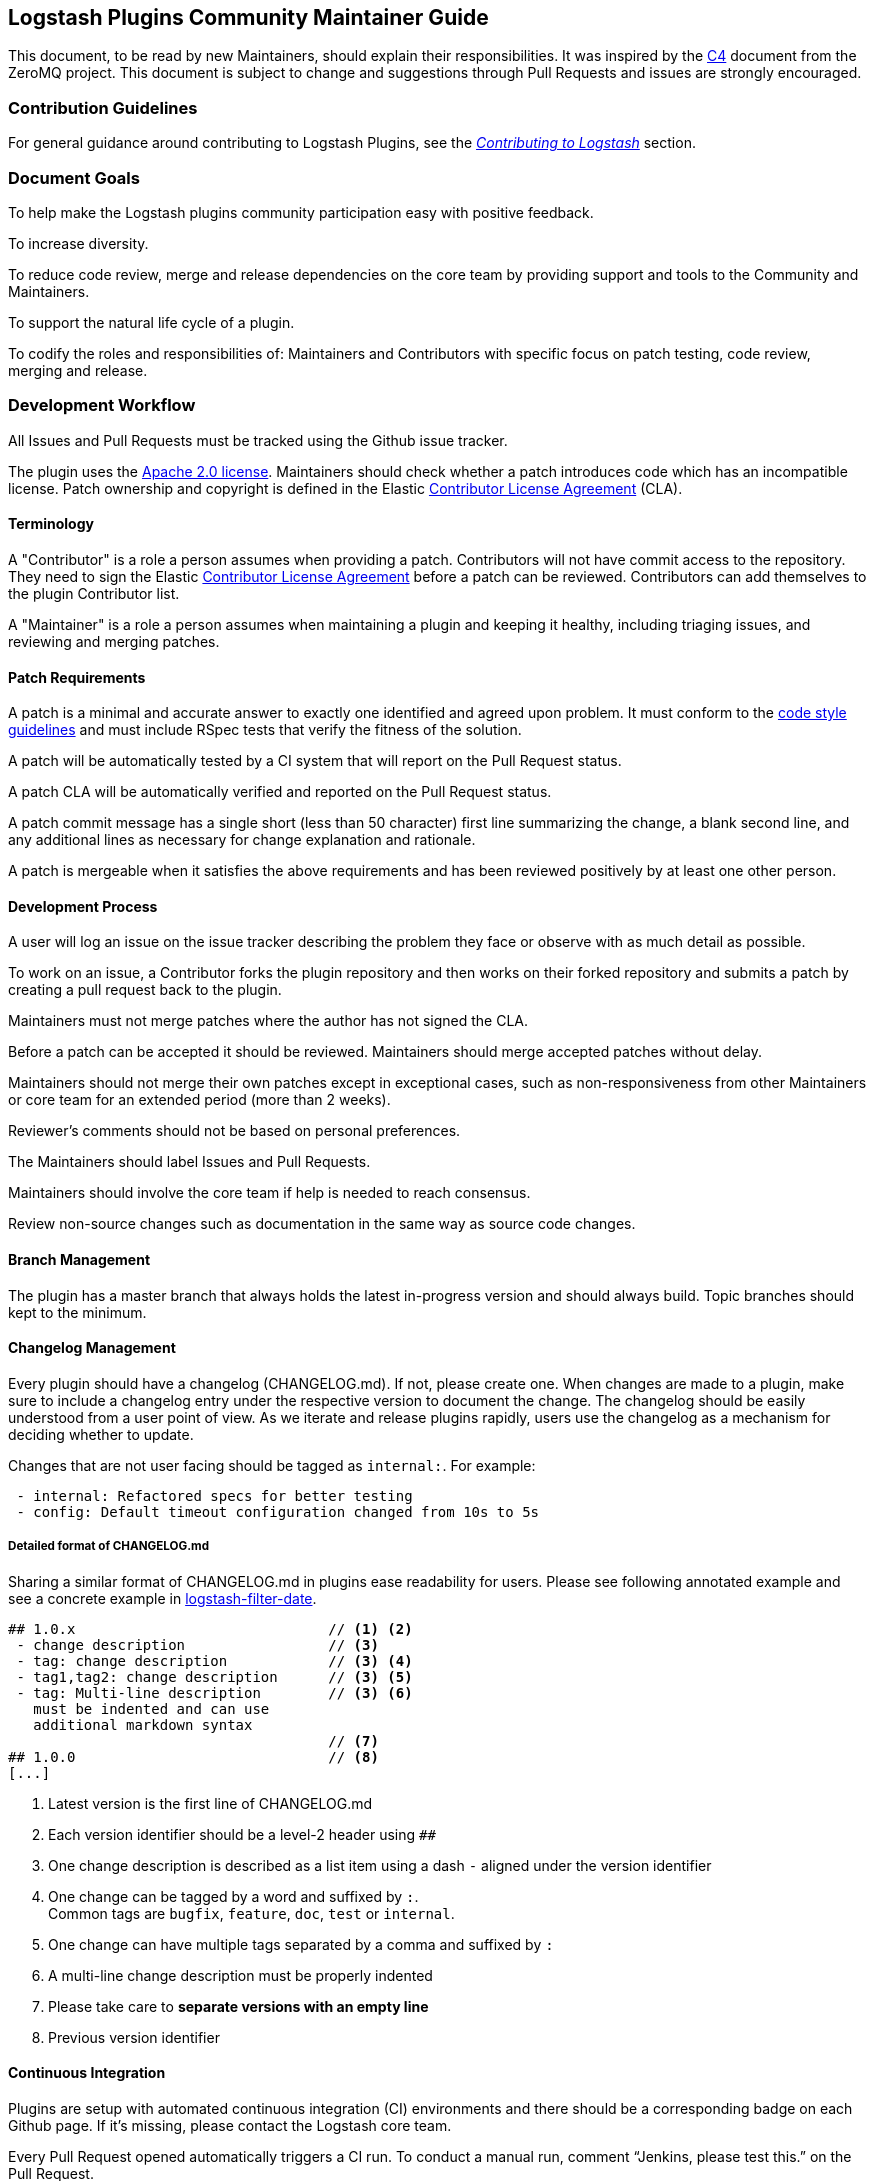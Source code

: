 [[community-maintainer]]
== Logstash Plugins Community Maintainer Guide

This document, to be read by new Maintainers, should explain their responsibilities.  It was inspired by the
http://rfc.zeromq.org/spec:22[C4] document from the ZeroMQ project.  This document is subject to change and suggestions
through Pull Requests and issues are strongly encouraged.

=== Contribution Guidelines

For general guidance around contributing to Logstash Plugins, see the
https://www.elastic.co/guide/en/logstash/current/contributing-to-logstash.html[_Contributing to Logstash_] section.

=== Document Goals

To help make the Logstash plugins community  participation easy with positive feedback.

To increase diversity.

To reduce code review, merge and release dependencies on the core team by providing support and tools to the Community and
Maintainers.

To support the natural life cycle of a plugin.

To codify the roles and responsibilities of: Maintainers and Contributors with specific focus on patch testing, code
review, merging and release.

=== Development Workflow

All Issues and Pull Requests must be tracked using the Github issue tracker.

The plugin uses the http://www.apache.org/licenses/LICENSE-2.0[Apache 2.0 license]. Maintainers should check whether a
patch introduces code which has an incompatible license. Patch ownership and copyright is defined in the Elastic
https://www.elastic.co/contributor-agreement[Contributor License Agreement] (CLA).

==== Terminology

A "Contributor" is a role a person assumes when providing a patch. Contributors will not have commit access to the
repository. They need to sign the Elastic https://www.elastic.co/contributor-agreement[Contributor License Agreement]
before a patch can be reviewed. Contributors can add themselves to the plugin Contributor list.

A "Maintainer" is a role a person assumes when maintaining a plugin and keeping it healthy, including triaging issues, and
reviewing and merging patches.

==== Patch Requirements

A patch is a minimal and accurate answer to exactly one identified and agreed upon problem. It must conform to the
https://github.com/elastic/logstash/blob/master/STYLE.md[code style guidelines] and must include RSpec tests that verify
the fitness of the solution.

A patch will be automatically tested by a CI system that will report on the Pull Request status.

A patch CLA will be automatically verified and reported on the Pull Request status.

A patch commit message has a single short (less than 50 character) first line summarizing the change, a blank second line,
and any additional lines as necessary for change explanation and rationale.

A patch is mergeable when it satisfies the above requirements and has been reviewed positively by at least one other
person.

==== Development Process

A user will log an issue on the issue tracker describing the problem they face or observe with as much detail as possible.

To work on an issue, a Contributor forks the plugin repository and then works on their forked repository and submits a
patch by creating a pull request back to the plugin.

Maintainers must not merge patches where the author has not signed the CLA.

Before a patch can be accepted it should be reviewed. Maintainers should merge accepted patches without delay.

Maintainers should not merge their own patches except in exceptional cases, such as non-responsiveness from other
Maintainers or core team for an extended period (more than 2 weeks).

Reviewer’s comments should not be based on personal preferences.

The Maintainers should label Issues and Pull Requests.

Maintainers should involve the core team if help is needed to reach consensus.

Review non-source changes such as documentation in the same way as source code changes.

==== Branch Management

The plugin has a master branch that always holds the latest in-progress version and should always build.  Topic branches
should kept to the minimum.

==== Changelog Management

Every plugin should have a changelog (CHANGELOG.md).  If not, please create one.  When changes are made to a plugin, make sure to include a changelog entry under the respective version to document the change.  The changelog should be easily understood from a user point of view.  As we iterate and release plugins rapidly, users use the changelog as a mechanism for deciding whether to update.

Changes that are not user facing should be tagged as `internal:`.  For example:

[source,markdown]
 - internal: Refactored specs for better testing
 - config: Default timeout configuration changed from 10s to 5s

===== Detailed format of CHANGELOG.md

Sharing a similar format of CHANGELOG.md in plugins ease readability for users.
Please see following annotated example and see a concrete example in https://raw.githubusercontent.com/logstash-plugins/logstash-filter-date/master/CHANGELOG.md[logstash-filter-date].

[source,markdown]
----
## 1.0.x                              // <1> <2>
 - change description                 // <3>
 - tag: change description            // <3> <4>
 - tag1,tag2: change description      // <3> <5>
 - tag: Multi-line description        // <3> <6>
   must be indented and can use
   additional markdown syntax
                                      // <7>
## 1.0.0                              // <8>
[...]

----
<1> Latest version is the first line of CHANGELOG.md
<2> Each version identifier should be a level-2 header using `##`
<3> One change description is described as a list item using a dash `-` aligned under the version identifier
<4> One change can be tagged by a word and suffixed by `:`. +
    Common tags are `bugfix`, `feature`, `doc`, `test` or `internal`.
<5> One change can have multiple tags separated by a comma and suffixed by `:`
<6> A multi-line change description must be properly indented
<7> Please take care to *separate versions with an empty line*
<8> Previous version identifier

==== Continuous Integration

Plugins are setup with automated continuous integration (CI) environments and there should be a corresponding badge on each Github page.  If it’s missing, please contact the Logstash core team.

Every Pull Request opened automatically triggers a CI run.  To conduct a manual run, comment “Jenkins, please test this.” on the Pull Request.

=== Versioning Plugins

Logstash core and its plugins have separate product development lifecycles. Hence the versioning and release strategy for
the core and plugins do not have to be aligned. In fact, this was one of our goals during the great separation of plugins
work in Logstash 1.5.

At times, there will be changes in core API in Logstash, which will require mass update of plugins to reflect the changes
in core. However, this does not happen frequently.

For plugins, we would like to adhere to a versioning and release strategy that can better inform our users, about any
breaking changes to the Logstash configuration formats and functionality.

Plugin releases follows a three-placed numbering scheme X.Y.Z. where X denotes a major release version which may break
compatibility with existing configuration or functionality. Y denotes releases which includes features which are backward
compatible. Z denotes releases which includes bug fixes and patches.

==== Changing the version

Version can be changed in the Gemspec, which needs to be associated with a changelog entry. Following this, we can publish
the gem to RubyGem.org manually. At this point only the core developers can publish a gem.

==== Labeling

Labeling is a critical aspect of maintaining plugins. All issues in GitHub should be labeled correctly so it can:

* Provide good feedback to users/developers
* Help prioritize changes
* Be used in release notes

Most labels are self explanatory, but here’s a quick recap of few important labels:

* `bug`: Labels an issue as an unintentional defect
* `needs details`: If a the issue reporter has incomplete details, please ask them for more info and label as needs
details.
* `missing cla`: Contributor License Agreement is missing and patch cannot be accepted without it
* `adopt me`: Ask for help from the community to take over this issue
* `enhancement`: New feature, not a bug fix
* `needs tests`: Patch has no tests, and cannot be accepted without unit/integration tests
* `docs`: Documentation related issue/PR

=== Logging

Although it’s important not to bog down performance with excessive logging, debug level logs can be immensely helpful when
diagnosing and troubleshooting issues with Logstash.  Please remember to liberally add debug logs wherever it makes sense
as users will be forever gracious.

[source,shell]
@logger.debug("Logstash loves debug logs!", :actions => actions)

=== Contributor License Agreement (CLA) Guidance

[qanda]
Why is a https://www.elastic.co/contributor-agreement[CLA] required?::
     We ask this of all Contributors in order to assure our users of the origin and continuing existence of the code. We
     are not asking Contributors to assign copyright to us, but to give us the right to distribute a Contributor’s code
     without restriction.

Please make sure the CLA is signed by every Contributor prior to reviewing PRs and commits.::
     Contributors only need to sign the CLA once and should sign with the same email as used in Github. If a Contributor
     signs the CLA after a PR is submitted, they can refresh the automated CLA checker by pushing another
     comment on the PR after 5 minutes of signing.

=== Need Help?

Ping @logstash-core on Github to get the attention of the Logstash core team.

=== Community Administration

The core team is there to support the plugin Maintainers and overall ecosystem.

Maintainers should propose Contributors to become a Maintainer.

Contributors and Maintainers should follow the Elastic Community https://www.elastic.co/community/codeofconduct[Code of
Conduct].  The core team should block or ban "bad actors".
